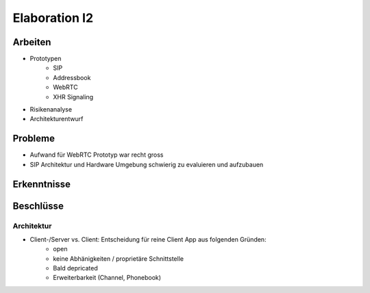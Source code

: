 Elaboration I2
==============

Arbeiten
--------
- Prototypen
	- SIP
	- Addressbook
	- WebRTC
	- XHR Signaling
- Risikenanalyse
- Architekturentwurf

Probleme
--------
- Aufwand für WebRTC Prototyp war recht gross
- SIP Architektur und Hardware Umgebung schwierig zu evaluieren und aufzubauen

Erkenntnisse
------------


Beschlüsse
----------

Architektur
...........
- Client-/Server vs. Client: Entscheidung für reine Client App aus folgenden Gründen:
	- open
	- keine Abhänigkeiten / proprietäre Schnittstelle
	- Bald depricated
	- Erweiterbarkeit (Channel, Phonebook)
